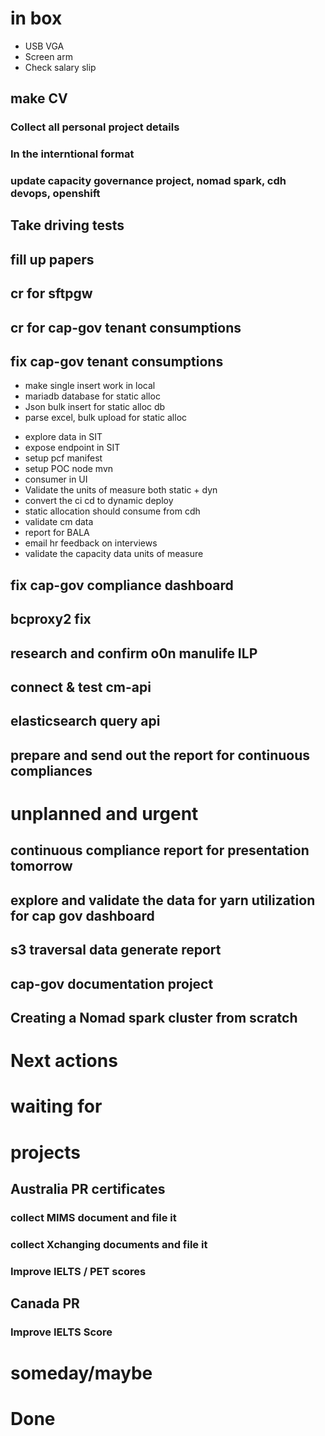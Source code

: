 * in box

- USB VGA
- Screen arm
- Check salary slip


** make CV

*** Collect all personal project details

*** In the interntional format

*** update capacity governance project, nomad spark, cdh devops, openshift 
** Take driving tests

** fill up papers



** cr for sftpgw

** cr for cap-gov tenant consumptions

** fix cap-gov tenant consumptions

- make single insert work in local
- mariadb database for static alloc
- Json bulk insert for static alloc db
- parse excel, bulk upload for static alloc


- explore data in SIT
- expose endpoint in SIT
- setup pcf manifest
- setup POC node mvn
- consumer in UI
- Validate the units of measure both static + dyn
- convert the ci cd to dynamic deploy
- static allocation should consume from cdh
- validate cm data
- report for BALA
- email hr feedback on interviews
- validate the capacity data units of measure


** fix cap-gov compliance dashboard

** bcproxy2 fix 

** research and confirm o0n manulife ILP

** connect & test cm-api

** elasticsearch query api

** prepare and send out the report for continuous compliances



* unplanned and urgent

** continuous compliance report for presentation tomorrow

** explore and validate the data for yarn utilization for cap gov dashboard 

** s3 traversal data generate report

** cap-gov documentation project

** Creating a Nomad spark cluster from scratch 

* Next actions

* waiting for

* projects

** Australia PR certificates 

*** collect MIMS document and file it 

*** collect Xchanging documents and file it

*** Improve IELTS / PET scores


** Canada PR

*** Improve IELTS Score

* someday/maybe

* Done
